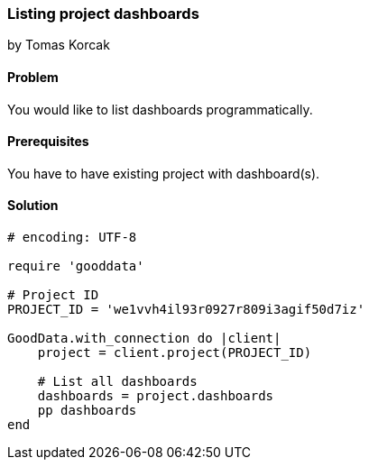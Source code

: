 === Listing project dashboards

by Tomas Korcak

==== Problem
You would like to list dashboards programmatically.

==== Prerequisites
You have to have existing project with dashboard(s).

==== Solution

[source,ruby]
----
# encoding: UTF-8

require 'gooddata'

# Project ID
PROJECT_ID = 'we1vvh4il93r0927r809i3agif50d7iz'

GoodData.with_connection do |client|
    project = client.project(PROJECT_ID)

    # List all dashboards
    dashboards = project.dashboards
    pp dashboards
end
----
